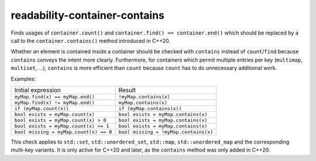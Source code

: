 .. title:: clang-tidy - readability-container-contains

readability-container-contains
==============================

Finds usages of ``container.count()`` and ``container.find() == container.end()`` which should be replaced by a call to the ``container.contains()`` method introduced in C++20.

Whether an element is contained inside a container should be checked with ``contains`` instead of ``count``/``find`` because ``contains`` conveys the intent more clearly. Furthermore, for containers which permit multiple entries per key (``multimap``, ``multiset``, ...), ``contains`` is more efficient than ``count`` because ``count`` has to do unnecessary additional work.

Examples:

===========================================  ==============================
Initial expression                           Result
-------------------------------------------  ------------------------------
``myMap.find(x) == myMap.end()``             ``!myMap.contains(x)``
``myMap.find(x) != myMap.end()``             ``myMap.contains(x)``
``if (myMap.count(x))``                      ``if (myMap.contains(x))``
``bool exists = myMap.count(x)``             ``bool exists = myMap.contains(x)``
``bool exists = myMap.count(x) > 0``         ``bool exists = myMap.contains(x)``
``bool exists = myMap.count(x) >= 1``        ``bool exists = myMap.contains(x)``
``bool missing = myMap.count(x) == 0``       ``bool missing = !myMap.contains(x)``
===========================================  ==============================

This check applies to ``std::set``, ``std::unordered_set``, ``std::map``, ``std::unordered_map`` and the corresponding multi-key variants.
It is only active for C++20 and later, as the ``contains`` method was only added in C++20.
